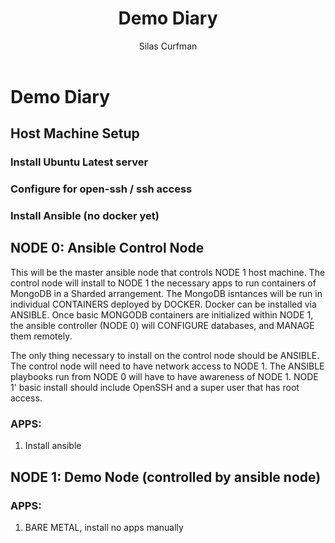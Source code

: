 #+title: Demo Diary
#+author: Silas Curfman

* Demo Diary
** Host Machine Setup
*** Install Ubuntu Latest server
*** Configure for open-ssh / ssh access
*** Install Ansible (no docker yet)
*** 
** NODE 0: Ansible Control Node
This will be the master ansible node that controls NODE 1 host machine.  The control node will install to NODE 1 the necessary apps to run containers of MongoDB in a Sharded arrangement.  The MongoDB isntances will be run in individual CONTAINERS deployed by DOCKER.  Docker can be installed via ANSIBLE.  Once basic MONGODB containers are initialized within NODE 1, the ansible controller (NODE 0) will CONFIGURE databases, and MANAGE them remotely.

The only thing necessary to install on the control node should be ANSIBLE.  The control node will need to have network access to NODE 1.  The ANSIBLE playbooks run from NODE 0 will have to have awareness of NODE 1.  NODE 1' basic install should include OpenSSH and a super user that has root access.
*** APPS:
**** Install ansible
** NODE 1: Demo Node (controlled by ansible node)
*** APPS:
**** BARE METAL, install no apps manually
